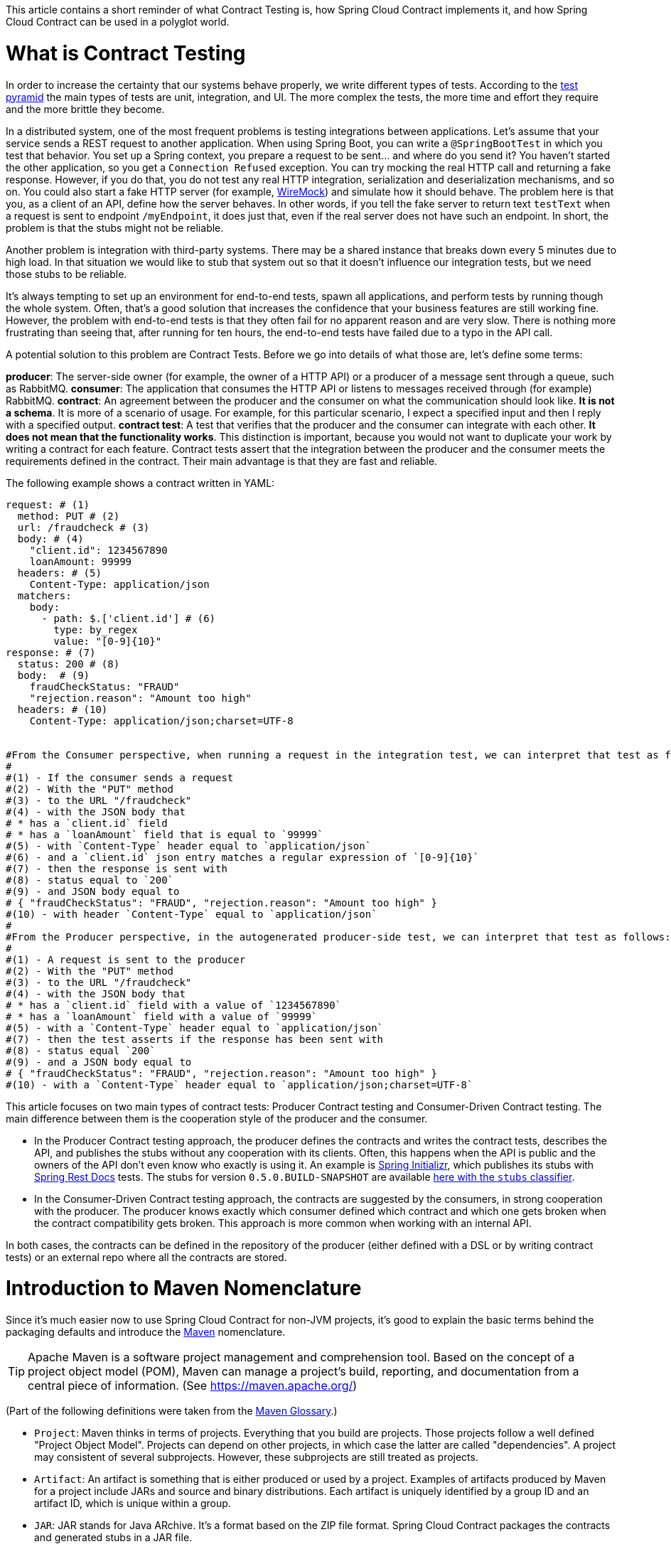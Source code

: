 This article contains a short reminder of what Contract Testing is, how Spring Cloud Contract implements it, and how Spring Cloud Contract can be used in a polyglot world.

= What is Contract Testing

In order to increase the certainty that our systems behave properly, we write different types of tests. According to the https://martinfowler.com/bliki/TestPyramid.html[test pyramid] the main types of tests are unit, integration, and UI. The more complex the tests, the more time and effort they require and the more brittle they become.

In a distributed system, one of the most frequent problems is testing integrations between applications. Let's assume that your service sends a REST request to another application. When using Spring Boot, you can write a `@SpringBootTest` in which you test that behavior. You set up a Spring context, you prepare a request to be sent... and where do you send it? You haven't started the other application, so you get a `Connection Refused` exception. You can try mocking the real HTTP call and returning a fake response. However, if you do that, you do not test any real HTTP integration, serialization and deserialization mechanisms, and so on. You could also start a fake HTTP server (for example, http://wiremock.org[WireMock]) and simulate how it should behave. The problem here is that you, as a client of an API, define how the server behaves. In other words, if you tell the fake server to return text `testText` when a request is sent to endpoint `/myEndpoint`, it does just that, even if the real server does not have such an endpoint. In short, the problem is that the stubs might not be reliable.

Another problem is integration with third-party systems. There may be a shared instance that breaks down every 5 minutes due to high load. In that situation we would like to stub that system out so that it doesn't influence our integration tests, but we need those stubs to be reliable.

It's always tempting to set up an environment for end-to-end tests, spawn all applications, and perform tests by running though the whole system. Often, that's a good solution that increases the confidence that your business features are still working fine. However, the problem with end-to-end tests is that they often fail for no apparent reason and are very slow. There is nothing more frustrating than seeing that, after running for ten hours, the end-to-end tests have failed due to a typo in the API call.

A potential solution to this problem are Contract Tests. Before we go into details of what those are, let's define some terms:

*producer*: The server-side owner (for example, the owner of a HTTP API) or a producer of a message sent through a queue, such as RabbitMQ.
*consumer*: The application that consumes the HTTP API or listens to messages received through (for example) RabbitMQ.
*contract*: An agreement between the producer and the consumer on what the communication should look like. **It is not a schema**. It is more of a scenario of usage. For example, for this particular scenario, I expect a specified input and then I reply with a specified output.
*contract test*: A test that verifies that the producer and the consumer can integrate with each other. **It does not mean that the functionality works**. This distinction is important, because you would not want to duplicate your work by writing a contract for each feature. Contract tests assert that the integration between the producer and the consumer meets the requirements defined in the contract. Their main advantage is that they are fast and reliable.

The following example shows a contract written in YAML:

```yml
request: # (1)
  method: PUT # (2)
  url: /fraudcheck # (3)
  body: # (4)
    "client.id": 1234567890
    loanAmount: 99999
  headers: # (5)
    Content-Type: application/json
  matchers:
    body:
      - path: $.['client.id'] # (6)
        type: by_regex
        value: "[0-9]{10}"
response: # (7)
  status: 200 # (8)
  body:  # (9)
    fraudCheckStatus: "FRAUD"
    "rejection.reason": "Amount too high"
  headers: # (10)
    Content-Type: application/json;charset=UTF-8


#From the Consumer perspective, when running a request in the integration test, we can interpret that test as follows:
#
#(1) - If the consumer sends a request
#(2) - With the "PUT" method
#(3) - to the URL "/fraudcheck"
#(4) - with the JSON body that
# * has a `client.id` field
# * has a `loanAmount` field that is equal to `99999`
#(5) - with `Content-Type` header equal to `application/json`
#(6) - and a `client.id` json entry matches a regular expression of `[0-9]{10}`
#(7) - then the response is sent with
#(8) - status equal to `200`
#(9) - and JSON body equal to
# { "fraudCheckStatus": "FRAUD", "rejection.reason": "Amount too high" }
#(10) - with header `Content-Type` equal to `application/json`
#
#From the Producer perspective, in the autogenerated producer-side test, we can interpret that test as follows:
#
#(1) - A request is sent to the producer
#(2) - With the "PUT" method
#(3) - to the URL "/fraudcheck"
#(4) - with the JSON body that
# * has a `client.id` field with a value of `1234567890`
# * has a `loanAmount` field with a value of `99999`
#(5) - with a `Content-Type` header equal to `application/json`
#(7) - then the test asserts if the response has been sent with
#(8) - status equal `200`
#(9) - and a JSON body equal to
# { "fraudCheckStatus": "FRAUD", "rejection.reason": "Amount too high" }
#(10) - with a `Content-Type` header equal to `application/json;charset=UTF-8`
```

This article focuses on two main types of contract tests: Producer Contract testing and Consumer-Driven Contract testing. The main difference between them is the cooperation style of the producer and the consumer.

* In the Producer Contract testing approach, the producer defines the contracts and writes the contract tests, describes the API, and publishes the stubs without any cooperation with its clients. Often, this happens when the API is public and the owners of the API don't even know who exactly is using it. An example is https://start.spring.io[Spring Initializr], which publishes its stubs with https://cloud.spring.io/spring-cloud-static/Edgware.SR2/multi/multi__spring_cloud_contract_wiremock.html#_generating_stubs_using_rest_docs[Spring Rest Docs] tests. The stubs for version `0.5.0.BUILD-SNAPSHOT` are available https://repo.spring.io/libs-snapshot/io/spring/initializr/initializr-web/0.5.0.BUILD-SNAPSHOT/[here with the `stubs` classifier].
* In the Consumer-Driven Contract testing approach, the contracts are suggested by the consumers, in strong cooperation with the producer. The producer knows exactly which consumer defined which contract and which one gets broken when the contract compatibility gets broken. This approach is more common when working with an internal API.

In both cases, the contracts can be defined in the repository of the producer (either defined with a DSL or by writing contract tests) or an external repo where all the contracts are stored.

= Introduction to Maven Nomenclature

Since it's much easier now to use Spring Cloud Contract for non-JVM projects, it's good to explain the basic terms behind the packaging defaults and introduce the https://maven.apache.org/[Maven] nomenclature.

TIP: Apache Maven is a software project management and comprehension tool. Based on the concept of a project object model (POM), Maven can manage a project's build, reporting, and documentation from a central piece of information. (See https://maven.apache.org/)

(Part of the following definitions were taken from the https://maven.apache.org/glossary.html[Maven Glossary].)

* `Project`: Maven thinks in terms of projects. Everything that you build are projects. Those projects follow a well defined
"Project Object Model". Projects can depend on other projects, in which case the latter are called "dependencies". A project may
consistent of several subprojects. However, these subprojects are still treated as projects.
* `Artifact`: An artifact is something that is either produced or used by a project. Examples of artifacts produced by Maven for a project
include JARs and source and binary distributions. Each artifact is uniquely identified by a group ID and an artifact ID, which is
unique within a group.
* `JAR`: JAR stands for Java ARchive. It's a format based on the ZIP file format. Spring Cloud Contract packages the contracts and generated stubs in a JAR file.
* `GroupId`: A group ID is a universally unique identifier for a project. While this is often the project name (for example, `commons-collections`), it is helpful to use a fully-qualified package name to distinguish it from other projects with a similar name (for example, `org.apache.maven`). Typically, when published to the Artifact Manager, the `GroupId` gets slash separated and forms part of the URL. For example, for a group ID of `com.example`, an artifact ID for `application` would be `/com/example/application/`.
* `Classifier`: The Maven dependency notation looks as follows: `groupId:artifactId:version:classifier`. The classifier is an additional suffix passed to the dependency (for example `stubs` or `sources`). The same dependency (for example,`com.example:application`) can produce multiple artifacts that differ from each other by the classifier.
* `Artifact manager`: When you generate binaries, sources, or packages, you would like them to be available for others to download, reference, or reuse. In the JVM world, those artifacts would be JARs. For Ruby, these would be gems. For Docker, they would be Docker images. You can store those artifacts in a manager. Examples of such managers include https://jfrog.com/artifactory/[Artifactory]
and http://www.sonatype.org/nexus/[Nexus].

= What is Spring Cloud Contract

https://cloud.spring.io/spring-cloud-contract/[Spring Cloud Contract] is an umbrella project holding solutions that help users to implement different sorts of contract tests. It comes with two main modules: `Spring Cloud Contract Verifier`, which is used mainly by the producer side, and `Spring Cloud Contract Stub Runner`, which is used by the consumer side.

The project lets you define contracts using:

* http://www.groovy-lang.org/[Groovy DSL]
* http://yaml.org/[YAML]
* https://docs.pact.io/[Pact JSON]
* https://cloud.spring.io/spring-cloud-static/Edgware.SR2/multi/multi__spring_cloud_contract_wiremock.html#_generating_stubs_using_rest_docs[Spring Rest Docs]

Let's assume that we've decided to write the contracts using YAML. On the producer side, from the contracts:

* Tests are generated with a Maven or https://gradle.org/[Gradle] plugin to assert that the contract is met.
* Stubs are generated for other projects to reuse.

The simplified flow of the producer contract approach, for a JVM application using Spring Cloud Contract with YAML contracts goes as follows.

The producer:

* Applies a Maven or Gradle Spring Cloud Contract plugin.
* Defines YAML contracts under `src/test/resources/contracts/`.
* Generates tests and stubs from the contract.
* Creates a base class that extends the generated tests and sets up the test context.
* Once the tests pass, creates a JAR with `stubs` classifier where contracts and stubs are stored.
* Uploads the JAR with a `stubs` classifier to binary storage.

The consumer:

* Uses Stub Runner to fetch the stubs of the producer. Stub Runner starts in memory HTTP servers (by default, those are wiremock.org[WireMock servers]) fed with the stubs.
* Runs tests against the stubs.

Consequently, using Spring Cloud Contract and Contract Testing gives you:

* stubs reliability: They were generated only after the tests have passed.
* stubs reusability: They can be downloaded and reused by multiple consumers.

= What is the Current "Problem" with Spring Cloud Contract

Distibuted systems are set up from applications written in different languages and frameworks. One of the "problems" with Spring Cloud Contract was that the DSL had to be written in Groovy. Even though the contract didn't require any special knowledge of the language, it became a problem for non-JVM users.

On the producer side, Spring Cloud Contract generates tests in Java or Groovy. Of course, it became a problem to use those tests in a non-JVM environment. Not only do you need to have Java installed, but the tests are generated with a Maven or Gradle plugin, which requires using those build tools.

= Spring Cloud Contract and Polyglot Support

Starting with the `Edgware.SR2` release train and `1.2.3.RELEASE` of Spring Cloud Contract, we decided to add features that allow much wider adoption of Spring Cloud Contract in the non-JVM world.

We added support for writing contracts with YAML. YAML is a (yet another) markup language that is not bound to any specific language and is already widely used. That should tackle the "problem" of defining contracts using a DSL that is related to any specific language.

In order to hide the implementation details (such as generation of java tests, plugin setup, or Java installation), we needed to introduce a layer of abstraction. We decided to hide those by using https://www.docker.com/[Docker] images. We encapsulated all the project setup, required packages, and folder structures inside a docker image in such a way that no knowledge, other than required environment variables, is required from the user.

We introduced Docker images for both the https://cloud.spring.io/spring-cloud-static/Edgware.SR2/single/spring-cloud.html#docker-project[producer] and the https://cloud.spring.io/spring-cloud-static/Edgware.SR2/single/spring-cloud.html#stubrunner-docker[consumer]. All the JVM-related logic gets wrapped in a Docker container, which means that you don't have to have Java installed to generate tests and run the stubs with Stub Runner.

The following sections go through an example of a NodeJS application being tested by using Spring Cloud Contract. The code was forked from https://github.com/bradtraversy/bookstore and is available under https://github.com/spring-cloud-samples/spring-cloud-contract-nodejs. Our aim is to start generating tests and stubs for an existing application as quickly as possible with the least effort.

= Spring Cloud Contract on the Producer Side

Let's clone the simple NodeJS MVC application, as follows:

```bash
$ git clone https://github.com/spring-cloud-samples/spring-cloud-contract-nodejs
$ cd bookstore
```

It connects to a Mongo DB database to store data about books.

The YAML contracts are available under the `/contracts` folder, as follows:

```bash
$  ls -al contracts
total 16
drwxr-xr-x   4 mgrzejszczak  staff  128 Feb 13 12:51 .
drwxr-xr-x  20 mgrzejszczak  staff  640 Feb 13 12:51 ..
-rw-r--r--   1 mgrzejszczak  staff  511 Feb 13 12:51 1_shouldAddABook.yml
-rw-r--r--   1 mgrzejszczak  staff  627 Feb 13 12:51 2_shouldReturnListOfBooks.yml
```

The numerical suffixes tell Spring Cloud Contract that the tests generated from these contracts need to be executed sequentially. The stubs are stateful, meaning that, only after performing a request matched by `1_shouldAddABook` is the `2_shouldReturnListOfBooks.yml` be available from the stubbed HTTP server.

IMPORTANT: In a real-life example, we would run our NodeJS application in a contract testing mode where calls to the database would be stubbed out and there would be no need for stateful stubs. In this example, we want to show how we can benefit from Spring Cloud Contract in no time.

Let's take a look at one of the stubs:

```yml
description: |
  Should add a book
request:
  method: POST
  url: /api/books
  headers:
    Content-Type: application/json
  body: '{
    "title" : "Title",
    "genre" : "Genre",
    "description" : "Description",
    "author" : "Author",
    "publisher" : "Publisher",
    "pages" : 100,
    "image_url" : "https://d213dhlpdb53mu.cloudfront.net/assets/pivotal-square-logo-41418bd391196c3022f3cd9f3959b3f6d7764c47873d858583384e759c7db435.svg",
    "buy_url" : "https://pivotal.io"
  }'
response:
  status: 200
```

The contract states that, if a `POST` request is sent to `/api/books` with a header of `Content-Type: application/json` and the aforementioned body, then the response should be `200`. Now, before running the contract tests, let's analyze the Spring Cloud Contract docker image requirements.

== Spring Cloud Contract Docker Image

The image is available on https://hub.docker.com/r/springcloud/spring-cloud-contract/[DockerHub under SpringCloud org].

Once you mount your contracts and pass the environment variables, the image:

* Generates the contract tests.
* Executes the tests against the provided URL.
* Generates the http://wiremock.org[WireMock] stubs.
* Publishes the stubs to the Artifact Manager. (This step is optional but turned on by default.)

IMPORTANT: The generated tests assume that your application is running and ready to listen to requests on the specified port. That means you have to run it before running the contract tests.

== Spring Cloud Contract Docker Image setup

The Docker image searches for contracts under the `/contracts` folder. The output from running the tests is available under the `/spring-cloud-contract/build` folder (it's useful for debugging purposes). You need to mount those volumes when running the build.

The Docker image also requires some environment variables that point to your running application, to the Artifact Manager instance, and others, as described in the following list:

* `PROJECT_GROUP`: Your project's group ID. Defaults to `com.example`.
* `PROJECT_VERSION`: Your project's version. Defaults to `0.0.1-SNAPSHOT`.
* `PROJECT_NAME`. The artifact ID. Defaults to `example`.
* `REPO_WITH_BINARIES_URL` - The URL of your Artifact Manager. Defaults to `http://localhost:8081/artifactory/libs-release-local`,
which is the default URL of https://jfrog.com/artifactory/[Artifactory] when running locally.
* `REPO_WITH_BINARIES_USERNAME`: (optional) username when the Artifact Manager is secured.
* `REPO_WITH_BINARIES_PASSWORD`: (optional) password when the Artifact Manager is secured.
* `PUBLISH_ARTIFACTS`: If set to `true`, publish the artifact to binary storage. Defaults to `true`.

The following environment variables are used when tests run:

* `APPLICATION_BASE_URL`: URL against which tests should be executed.
Remember that it has to be accessible from the Docker container (`localhost` does not work).
* `APPLICATION_USERNAME`: (optional) username for basic authentication to your application.
* `APPLICATION_PASSWORD`: (optional) password for basic authentication to your application.

= Running Spring Cloud Contract tests on the Producer Side

Since we want to run tests, we could use:

```bash
$ npm test
```

However, for learning purposes, let's split it into pieces, as follows:

```bash
# Stop docker infra (nodejs, artifactory)
$ ./stop_infra.sh
# Start docker infra (nodejs, artifactory)
$ ./setup_infra.sh

# Kill & Run app
$ pkill -f "node app"
$ nohup node app &

# Prepare environment variables
$ SC_CONTRACT_DOCKER_VERSION="1.2.3.RELEASE"
$ APP_IP="192.168.0.100" # This has to be the IP that is available outside of Docker container
$ APP_PORT="3000"
$ ARTIFACTORY_PORT="8081"
$ APPLICATION_BASE_URL="http://${APP_IP}:${APP_PORT}"
$ ARTIFACTORY_URL="http://${APP_IP}:${ARTIFACTORY_PORT}/artifactory/libs-release-local"
$ CURRENT_DIR="$( pwd )"
$ CURRENT_FOLDER_NAME=${PWD##*/}
$ PROJECT_VERSION="0.0.1.RELEASE"

# Execute contract tests
$ docker run  --rm -e "APPLICATION_BASE_URL=${APPLICATION_BASE_URL}" -e "PUBLISH_ARTIFACTS=true" -e "PROJECT_NAME=${CURRENT_FOLDER_NAME}" -e "REPO_WITH_BINARIES_URL=${ARTIFACTORY_URL}" -e "PROJECT_VERSION=${PROJECT_VERSION}" -v "${CURRENT_DIR}/contracts/:/contracts:ro" -v "${CURRENT_DIR}/node_modules/spring-cloud-contract/output:/spring-cloud-contract-output/" springcloud/spring-cloud-contract:"${SC_CONTRACT_DOCKER_VERSION}"

# Kill app
$ pkill -f "node app"
```

What will happen is that, through the bash scripts:

* Infrastructure  (MongoDb, Artifactory)gets set up.
* Due to the constraint that we don't have the database mocked in the NodeJS application, the contracts also represent the stateful situation
** The first request is a `POST` that causes data to get inserted to the database.
** The second request is a `GET` that returns a list of data with one previously inserted element.
* The NodeJS application is started (on port `3000`) and is available at `192.168.0.100`.
* Contract tests are generated by Docker and tests are executed against the running application.
** The contracts are taken from the `/contracts` folder.
** The output of the test execution is available at `node_modules/spring-cloud-contract/output`.
* The stubs are uploaded to Artifactory. You can check them out
at http://localhost:8081/artifactory/libs-release-local/com/example/bookstore/0.0.1.RELEASE/ .
The stubs are at http://localhost:8081/artifactory/libs-release-local/com/example/bookstore/0.0.1.RELEASE/bookstore-0.0.1.RELEASE-stubs.jar.

To sum up, we defined the YAML contracts, ran the NodeJS application, and ran the Docker image to generate contract tests and stubs and upload them to Artifactory.

= Using Spring Cloud Contract Stubs on the Consumer Side

In this example, We publish a https://hub.docker.com/r/springcloud/spring-cloud-contract-stub-runner/[spring-cloud/spring-cloud-contract-stub-runner] Docker image that starts the standalone version of Stub Runner.

TIP: If you're comfortable with running a `java -jar` command instead of running Docker, you can download a standalone JAR from Maven (for example, for version 1.2.3.RELEASE), as follows: `wget -O stub-runner.jar 'https://search.maven.org/remote_content?g=org.springframework.cloud&a=spring-cloud-contract-stub-runner-boot&v=1.2.3.RELEASE'`

You can pass any of the https://cloud.spring.io/spring-cloud-static/Edgware.SR2/single/spring-cloud.html#common-properties-junit-spring[properties] as environment variables. The convention is that all the letters should be upper case and that the word delimiters and the dots (`.`) should be replaced with underscores (`_`). For example, the `stubrunner.repositoryRoot` property should be represented as a `STUBRUNNER_REPOSITORY_ROOT` environment variable.

Let's assume that we want to run the stubs of the bookstore application on port `9876`. To do so, let's run the Stub Runner Boot application with the stubs, as follows:

```bash
# Provide the Spring Cloud Contract Docker version
$ SC_CONTRACT_DOCKER_VERSION="1.2.3.RELEASE"
# The IP at which the app is running and the Docker container can reach it
$ APP_IP="192.168.0.100"
# Spring Cloud Contract Stub Runner properties
$ STUBRUNNER_PORT="8083"
# Stub coordinates 'groupId:artifactId:version:classifier:port'
$ STUBRUNNER_IDS="com.example:bookstore:0.0.1.RELEASE:stubs:9876"
$ STUBRUNNER_REPOSITORY_ROOT="http://${APP_IP}:8081/artifactory/libs-release-local"
# Run the docker with Stub Runner Boot
$ docker run  --rm -e "STUBRUNNER_IDS=${STUBRUNNER_IDS}" -e "STUBRUNNER_REPOSITORY_ROOT=${STUBRUNNER_REPOSITORY_ROOT}" -p "${STUBRUNNER_PORT}:${STUBRUNNER_PORT}" -p "9876:9876" springcloud/spring-cloud-contract-stub-runner:"${SC_CONTRACT_DOCKER_VERSION}"
```

That script:

* Starts a standalone Spring Cloud Contract Stub Runner application.
* Causes Stub Runner to download the stubs with the following coordinates: `com.example:bookstore:0.0.1.RELEASE:stubs`.
* Downloads the stubs from Artifactory at `http://192.168.0.100:8081/artifactory/libs-release-local`.
* Starts (after a delay) Stub Runner on port `8083`.
* Runs the stubs at port `9876`.

On the server side, we built a stateful stub. Let's use curl to assert that the stubs are setup properly, as follows:

```bash
# let's execute the first request (no response is returned)
$ curl -H "Content-Type:application/json" -X POST --data '{ "title" : "Title", "genre" : "Genre", "description" : "Description", "author" : "Author", "publisher" : "Publisher", "pages" : 100, "image_url" : "https://d213dhlpdb53mu.cloudfront.net/assets/pivotal-square-logo-41418bd391196c3022f3cd9f3959b3f6d7764c47873d858583384e759c7db435.svg", "buy_url" : "https://pivotal.io" }' http://localhost:9876/api/books
# Now it's time for the second request
$ curl -X GET http://localhost:9876/api/books
# You should receive the contents of the JSON
```

To sum up, once the stubs got uploaded, you can run a Docker image with a couple of environment variables and reuse them in your integration tests, regardless of the programming language used.

= Summary

In this blog post, we explained what Contract Tests are and why they are important. We presented how Spring Cloud Contract can be used to generate and execute contract tests. Finally, we went through an example of how you can use Spring Cloud Contract Docker images for the producer and the consumer for a non-JVM application.

= Additional Resources

* Read the documentation of https://cloud.spring.io/spring-cloud-static/Edgware.SR2/single/spring-cloud.html#docker-project[Spring Cloud Contract].
* Read the documentation of https://cloud.spring.io/spring-cloud-static/Edgware.SR2/single/spring-cloud.html#stubrunner-docker[Spring Cloud Contract Stub Runner].
* Check out the https://github.com/spring-cloud-samples/spring-cloud-contract-nodejs[Bookstore sample].
* Ask questions on https://gitter.im/spring-cloud/spring-cloud-contract[Spring Cloud Contract Gitter channel].
